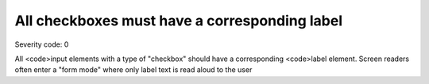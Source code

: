 ===============================
All checkboxes must have a corresponding label
===============================

Severity code: 0

.. php:class:: checkboxHasLabel


All <code>input elements with a type of "checkbox" should have a corresponding <code>label element. Screen readers often enter a "form mode" where only label text is read aloud to the user
